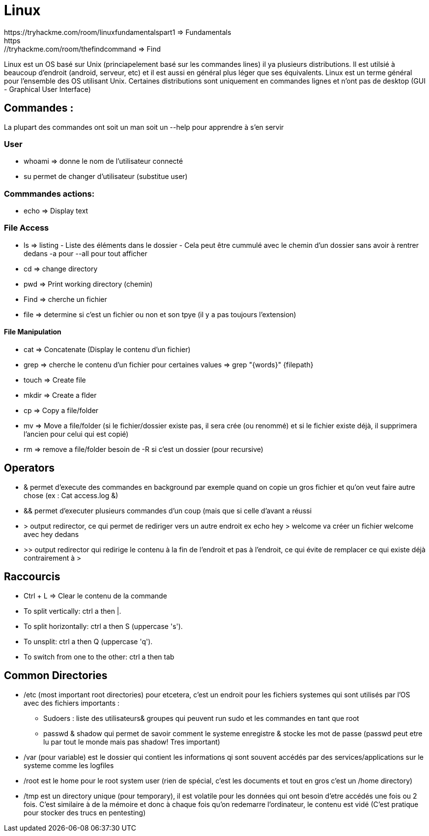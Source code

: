 # Linux
https://tryhackme.com/room/linuxfundamentalspart1 => Fundamentals
https://tryhackme.com/room/thefindcommand => Find

Linux est un OS basé sur Unix (princiapelement basé sur les commandes lines) il ya plusieurs distributions. Il est utilsié à beaucoup d'endroit (android, serveur, etc) et il est aussi en général plus léger que ses équivalents. Linux est un terme général pour l'ensemble des OS utilisant Unix. Certaines distributions sont uniquement en commandes lignes et n'ont pas de desktop (GUI - Graphical User Interface)

## Commandes :
La plupart des commandes ont soit un man soit un --help pour apprendre à s'en servir


### User

* whoami => donne le nom de l'utilisateur connecté
* su permet de changer d'utilisateur (substitue user)

### Commmandes actions:

* echo => Display text

### File Access

* ls => listing - Liste des éléments dans le dossier - Cela peut être cummulé avec le chemin d'un dossier sans avoir à rentrer dedans -a pour --all pour tout afficher
* cd => change directory
* pwd => Print working directory (chemin)
* Find => cherche un fichier
* file => determine si c'est un fichier ou non et son tpye (il y a pas toujours l'extension)

#### File Manipulation

* cat => Concatenate (Display le contenu d'un fichier)
* grep => cherche le contenu d'un fichier pour certaines values => grep "{words}" {filepath}
* touch => Create file
* mkdir => Create a flder
* cp => Copy a file/folder
* mv => Move a file/folder (si le fichier/dossier existe pas, il sera crée (ou renommé) et si le fichier existe déjà, il supprimera l'ancien pour celui qui est copié)
* rm => remove a file/folder besoin de -R si c'est un dossier (pour recursive)


## Operators

* & permet d'execute des commandes en background par exemple quand on copie un gros fichier et qu'on veut faire autre chose (ex : Cat access.log &)
* && permet d'executer plusieurs commandes d'un coup (mais que si celle d'avant a réussi
* > output redirector, ce qui permet de rediriger vers un autre endroit ex echo hey > welcome va créer un fichier welcome avec hey dedans
* >> output redirector qui redirige le contenu à la fin de l'endroit et pas à l'endroit, ce qui évite de remplacer ce qui existe déjà contrairement à >

## Raccourcis

* Ctrl + L => Clear le contenu de la commande
* To split vertically: ctrl a then |.
* To split horizontally: ctrl a then S (uppercase 's').
* To unsplit: ctrl a then Q (uppercase 'q').
* To switch from one to the other: ctrl a then tab

## Common Directories

* /etc (most important root directories) pour etcetera, c'est un endroit pour les fichiers systemes qui sont utilisés par l'OS avec des fichiers importants :
** Sudoers : liste des utilisateurs& groupes qui peuvent run sudo et les commandes en tant que root
** passwd & shadow qui permet de savoir comment le systeme enregistre & stocke les mot de passe (passwd peut etre lu par tout le monde mais pas shadow! Tres important)
* /var (pour variable) est le dossier qui contient les informations qi sont souvent accédés par des services/applications sur le systeme comme les logfiles
* /root est le home pour le root system user (rien de spécial, c'est les documents et tout en gros c'est un /home directory)
* /tmp est un directory unique (pour temporary), il est volatile pour les données qui ont besoin d'etre accédés une fois ou 2 fois. C'est similaire à de la mémoire et donc à chaque fois qu'on redemarre l'ordinateur, le contenu est vidé (C'est pratique pour stocker des trucs en pentesting)

